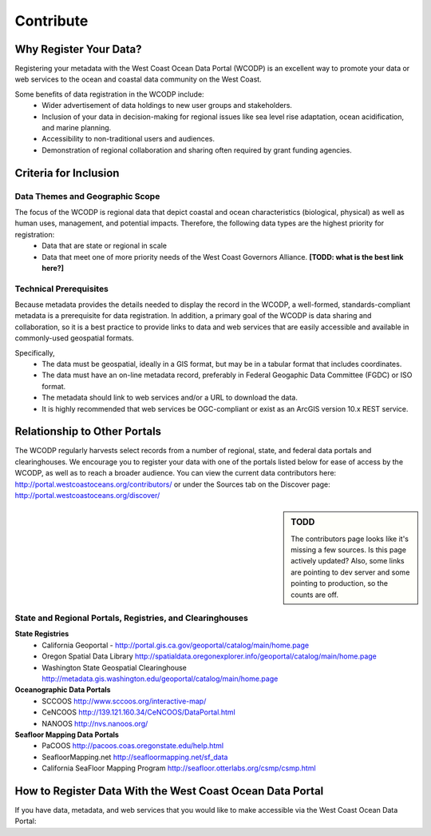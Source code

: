 ==========
Contribute
==========

Why Register Your Data?
=======================
Registering your metadata with the West Coast Ocean Data Portal (WCODP) is an excellent way to promote your data or web services to the ocean and coastal data community on the West Coast.   

Some benefits of data registration in the WCODP include:
 * Wider advertisement of data holdings to new user groups and stakeholders.
 * Inclusion of your data in decision-making for regional issues like sea level rise adaptation, ocean acidification, and marine planning.
 * Accessibility to non-traditional users and audiences.
 * Demonstration of regional collaboration and sharing often required by grant funding agencies. 

Criteria for Inclusion
======================

Data Themes and Geographic Scope
---------------------------------
The focus of the WCODP is regional data that depict coastal and ocean characteristics (biological, physical) as well as  human uses, management, and potential impacts.  Therefore, the following data types are the highest priority for registration:
 * Data that are state or regional in scale
 * Data that meet one of more priority needs of the West Coast Governors Alliance.  **[TODD:  what is the best link here?]**

Technical Prerequisites
-----------------------
Because metadata provides the details needed to display the record in the WCODP, a well-formed, standards-compliant metadata is a prerequisite for data registration.  In addition, a primary goal of the WCODP is data sharing and collaboration, so it is a best practice to provide links to data and web services that are easily accessible and available in commonly-used geospatial formats.  

Specifically, 
 * The data must be geospatial, ideally in a GIS format, but may be in a tabular format that includes coordinates. 
 * The data must have an on-line metadata record, preferably in Federal Geogaphic Data Committee (FGDC) or ISO format.
 * The metadata should link to web services and/or a URL to download the data.
 * It is highly recommended that web services be OGC-compliant or exist as an ArcGIS version 10.x REST service.

Relationship to Other Portals
=============================
The WCODP regularly harvests select records from a number of regional, state, and federal data portals and clearinghouses.  We encourage you to register your data with one of the portals listed below for ease of access by the WCODP, as well as to reach a broader audience.  You can view the current data contributors here: http://portal.westcoastoceans.org/contributors/ or under the Sources tab on the Discover page: http://portal.westcoastoceans.org/discover/
  
.. sidebar:: TODD

	The contributors page looks like it's missing a few sources.  Is this page actively updated?  Also, some links are pointing to dev server and some pointing to production, so the counts are off.


State and Regional Portals, Registries, and Clearinghouses
----------------------------------------------------------

**State Registries**
 * California Geoportal - http://portal.gis.ca.gov/geoportal/catalog/main/home.page
 * Oregon Spatial Data Library                 http://spatialdata.oregonexplorer.info/geoportal/catalog/main/home.page
 * Washington State Geospatial Clearinghouse   http://metadata.gis.washington.edu/geoportal/catalog/main/home.page

**Oceanographic Data Portals**
 * SCCOOS                                      http://www.sccoos.org/interactive-map/
 * CeNCOOS                                     http://139.121.160.34/CeNCOOS/DataPortal.html
 * NANOOS                                      http://nvs.nanoos.org/

**Seafloor Mapping Data Portals**
 * PaCOOS                                      http://pacoos.coas.oregonstate.edu/help.html
 * SeafloorMapping.net                         http://seafloormapping.net/sf_data
 * California SeaFloor Mapping Program         http://seafloor.otterlabs.org/csmp/csmp.html



How to Register Data With the West Coast Ocean Data Portal
==========================================================
If you have data, metadata, and web services that you would like to make accessible via the West Coast Ocean Data Portal:

